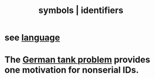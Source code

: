 :PROPERTIES:
:ID:       5cd6dc01-74f4-4363-9b3c-fa297d795040
:ROAM_ALIASES: "identifiers | symbols"
:END:
#+title: symbols | identifiers
* see [[https://github.com/JeffreyBenjaminBrown/public_notes_with_github-navigable_links/blob/master/language.org][language]]
* The [[https://github.com/JeffreyBenjaminBrown/public_notes_with_github-navigable_links/blob/master/the_german_tank_problem.org][German tank problem]] provides one motivation for nonserial IDs.
